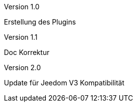 [panel,primary]
.Version 1.0
--
Erstellung des Plugins
--
.Version 1.1
--
Doc Korrektur
--
.Version 2.0
--
Update für Jeedom V3 Kompatibilität
